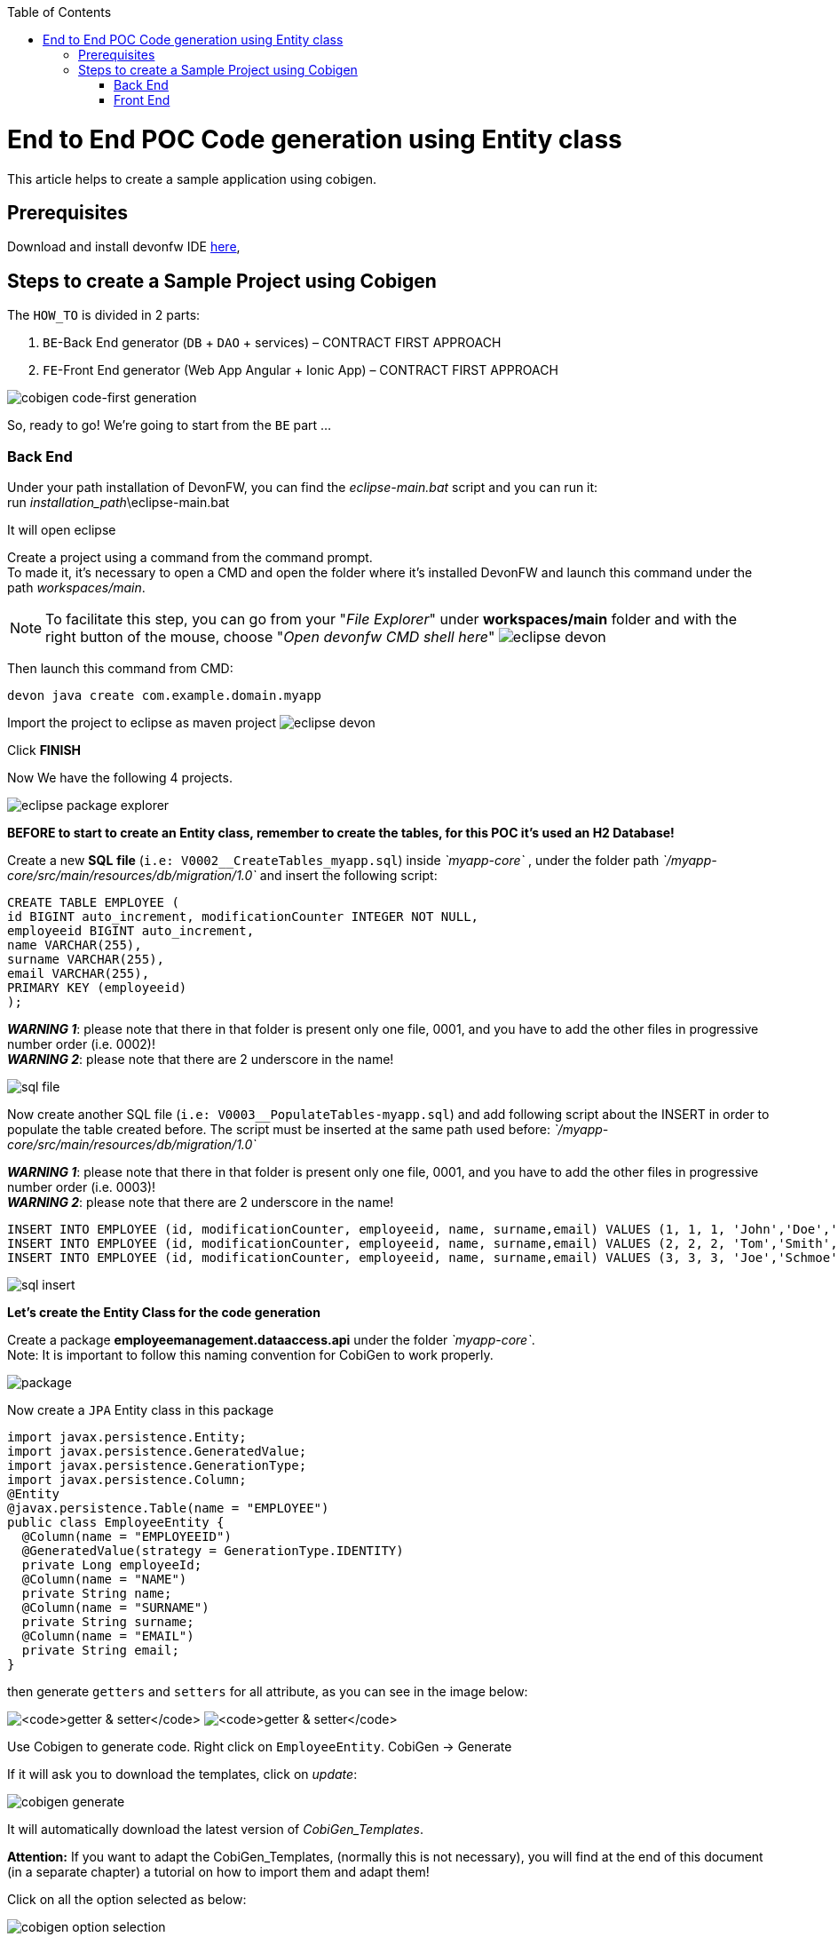 :doctype: book
:toc:
toc::[]
= End to End POC Code generation using Entity class
This article helps to create a sample application using cobigen.

== Prerequisites
Download and install devonfw IDE https://devonfw.com/website/pages/docs/devonfw-ide-introduction.asciidoc.html#setup.asciidoc[here],

== Steps to create a Sample Project using Cobigen
The `HOW_TO` is divided in 2 parts:
[arabic]
. `BE`-Back End generator (`DB` + `DAO` + services) – CONTRACT FIRST APPROACH
. `FE`-Front End generator (Web App Angular + Ionic App) – CONTRACT FIRST APPROACH

image:images/howtos/e2e_gen/image63.png[cobigen code-first generation]

So, ready to go! We’re going to start from the `BE` part …

=== Back End
Under your path installation of DevonFW, you can find the _eclipse-main.bat_ script and you can run it: +
run _installation_path_\eclipse-main.bat

It will open eclipse

[arabic]
Create a project using a command from the command prompt. +
To made it, it's necessary to open a CMD and open the folder where it's installed DevonFW and launch this command under the path _workspaces/main_. +

NOTE: To facilitate this step, you can go from your "_File Explorer_" under *workspaces/main* folder and with the right button of the mouse, choose "_Open devonfw CMD shell here_"
image:images/howtos/e2e_gen/image85.png[eclipse devon]

Then launch this command from CMD:
[source, java]
----
devon java create com.example.domain.myapp
----

Import the project to eclipse as maven project
image:images/howtos/e2e_gen/image14.png[eclipse devon]

Click *FINISH*

Now We have the following 4 projects.

image:images/howtos/e2e_gen/image15.png[eclipse package explorer]

*BEFORE to start to create an Entity class, remember to create the tables, for this POC it's used an H2 Database!*

[arabic]
Create a new *SQL* *file* (`i.e: V0002__CreateTables_myapp.sql`) inside _`myapp-core`_ , under the folder path _`/myapp-core/src/main/resources/db/migration/1.0`_ and insert the following script:

[source, sql]
----
CREATE TABLE EMPLOYEE (
id BIGINT auto_increment, modificationCounter INTEGER NOT NULL,
employeeid BIGINT auto_increment,
name VARCHAR(255),
surname VARCHAR(255),
email VARCHAR(255),
PRIMARY KEY (employeeid)
);
----

*_WARNING 1_*: please note that there in that folder is present only one file, 0001, and you have to add the other files in progressive number order (i.e. 0002)! +
*_WARNING 2_*: please note that there are 2 underscore in the name!

image:images/howtos/e2e_gen/image64.png[sql file]

[arabic]
Now create another SQL file (`i.e: V0003__PopulateTables-myapp.sql`) and add following script about the INSERT in order to populate the table created before.
The script must be inserted at the same path used before: _`/myapp-core/src/main/resources/db/migration/1.0`_

*_WARNING 1_*: please note that there in that folder is present only one file, 0001, and you have to add the other files in progressive number order (i.e. 0003)! +
*_WARNING 2_*: please note that there are 2 underscore in the name!

[source, sql]
----
INSERT INTO EMPLOYEE (id, modificationCounter, employeeid, name, surname,email) VALUES (1, 1, 1, 'John','Doe','john.doe@example.com');
INSERT INTO EMPLOYEE (id, modificationCounter, employeeid, name, surname,email) VALUES (2, 2, 2, 'Tom','Smith', 'tom.smith@example.com');
INSERT INTO EMPLOYEE (id, modificationCounter, employeeid, name, surname,email) VALUES (3, 3, 3, 'Joe','Schmoe', 'joe.schmoe@example.com');
----

image:images/howtos/e2e_gen/image65.png[sql insert]

*Let's create the Entity Class for the code generation*

[arabic]
Create a package *employeemanagement.dataaccess.api* under the folder _`myapp-core`_. +
Note: It is important to follow this naming convention for CobiGen to work properly.

image:images/howtos/e2e_gen/image66.png[package]

Now create a `JPA` Entity class in this package

[source, java]
----
import javax.persistence.Entity;
import javax.persistence.GeneratedValue;
import javax.persistence.GenerationType;
import javax.persistence.Column;
@Entity
@javax.persistence.Table(name = "EMPLOYEE")
public class EmployeeEntity {
  @Column(name = "EMPLOYEEID")
  @GeneratedValue(strategy = GenerationType.IDENTITY)
  private Long employeeId;
  @Column(name = "NAME")
  private String name;
  @Column(name = "SURNAME")
  private String surname;
  @Column(name = "EMAIL")
  private String email;
}
----

then generate `getters` and `setters` for all attribute, as you can see in the image below:

image:images/howtos/e2e_gen/image67.png[`getter & setter`]
image:images/howtos/e2e_gen/image68.png[`getter & setter`]

[arabic]
Use Cobigen to generate code. Right click on `EmployeeEntity`. CobiGen -> Generate

If it will ask you to download the templates, click on _update_:

image:images/howtos/e2e_gen/image19.png[cobigen generate]

It will automatically download the latest version of _CobiGen_Templates_.

*Attention:* If you want to adapt the CobiGen_Templates, (normally this is not necessary), you will find at the end of this document (in a separate chapter) a tutorial on how to import them and adapt them!

[arabic]
Click on all the option selected as below:

image:images/howtos/e2e_gen/image20.png[cobigen option selection]

[arabic]
Click on finish. Below Screen would be seen. Click on continue

image:images/howtos/e2e_gen/image21.png[cobigen finish]

*The entire [.underline]#`BE` layer# structure having `CRUD` operation methods will be auto generated.*

Some classes will be generated on the api part (_`myapp-api`)_, normally it will be interfaces, as shown below:

image:images/howtos/e2e_gen/image22.png[be layer]

Some other classes will be generated on the core part (_`myapp-core`)_, normally it will be implementations as shown below:

image:images/howtos/e2e_gen/image23.png[core folder]

[arabic]
The last step is to add the Cross Domain process, because when you are developing Javascript client and server application separately, you have to deal with cross domain issues.

So, we need to prepare server side to accept request from other domains. We need to cover the following points:

* Accept request from other domains.
* Accept devonfw used headers like `X-CSRF-TOKEN` or `correlationId`.
* Be prepared to receive secured request (cookies).

To do this it's necessary to add two kind of dependecies in the pom.xml of the _`myapp-core`_ folder, at the end of the list of dependecies:

[source, xml]
----
    <dependency>
      <groupId>com.devonfw.java.starters</groupId>
      <artifactId>devon4j-starter-security-cors</artifactId>
    </dependency>
    <dependency>
      <groupId>com.devonfw.java.starters</groupId>
      <artifactId>devon4j-starter-security-csrf</artifactId>
    </dependency>
----

image:images/howtos/e2e_gen/image70.png[pom xml]

Next step is to add some properties under your _application.properties_ file, in the `myapp-core` folder in the _resources/config_:

[source, properties]
----
security.cors.spring.allowCredentials=true
security.cors.spring.allowedOriginPatterns=*
security.cors.spring.allowedHeaders=*
security.cors.spring.allowedMethods=OPTIONS,HEAD,GET,PUT,POST,DELETE,PATCH
security.cors.pathPattern=/**
----

image:images/howtos/e2e_gen/image71.png[application properties]

*BEFORE to generate the `FE`*, please start the Tomcat server to check that `BE` Layer has been generated properly.

To start a server you just have to right click on _`SpringBootApp.java`_ -> _run as -> Java Application_

image:images/howtos/e2e_gen/image24.png[Eclipse run as]

image:images/howtos/e2e_gen/image69.png[Spring boot run]

image:images/howtos/e2e_gen/image26.png[Spring boot run]

*`BE` DONE*

Last but not least: We make a quick REST services test !

See in the _application.properties_ the TCP Port and the `PATH`

image:images/howtos/e2e_gen/image27.png[application properties]

Now compose the Rest service URL:

*service class <path>/<service method path>*

* <server> refers to server with port no. (ie: localhost:8081)
* <app> is in the _application.properties_ (empty in our case, see above)
* <rest service class path> refers to `EmployeemanagementRestService`: (i.e: /employeemanagement/v1)
* <service method path>/employee/\{id}  (i.e: for  `getEmployee` method)

image:images/howtos/e2e_gen/image28.png[url mapping]

URL of `getEmployee` for this example is:

For all employees (`POST`)
[source, URL]
http://localhost:8081/services/rest/employeemanagement/v1/employee/search

For the specific employee (`GET`)
[source, URL]
http://localhost:8081/services/rest/employeemanagement/v1/employee/1

Now download https://www.getpostman.com/apps[Postman] to test the rest services.

Once done, you have to create a `POST` Request for the LOGIN and insert in the body the JSON containing the username and password _admin_

image:images/howtos/e2e_gen/image72.png[postman]

*_WARNING_*: please note that the body of the request must be JSON type!

Once done with success (*Status: 200 OK*) - _you can see the status of the response in the top right corner of Postman_ - we can create a NEW `GET` Request in order to get one employee.

To do this you have to create a new request in Postman, `GET` type, and insert the URL specified before:
[source, URL]
http://localhost:8081/services/rest/employeemanagement/v1/employee/1

Thenk click on *"SEND"* button...

Now you have to check that response has got *Status: 200 OK* and to see the below Employee

image:images/howtos/e2e_gen/image73.png[postman]

Now that We have successfully tested the `BE` is time to go to create the `FE` !


=== Front End

Let’s start now with angular Web and then Ionic app.

==== Angular Web App

[arabic]
To generate angular structure, download or clone *devon4ng-application-template* from

[source, URL]
https://github.com/devonfw/devon4ng-application-template

image:images/howtos/e2e_gen/image74.png[devon dist folder]

[arabic]
IMPORTANT when you download the zip of the source code of your `FE` application, the name of the app MUST BE *devon4ng-application-template* and you can extract it in your DevonFW folder, under _workspaces/main_

Once downloaded the `APP`, you can open the application with your favourite IDE (Intellij, Visual Studio Code, ...) +
Instead, if you want to open this project with Eclipse, you have to follow these steps: +
[arabic]
. Right click on the left part of Eclipse, anch click on "Import":
image:images/howtos/e2e_gen/image83.png[import]
. Click on "Projects from Folder or Archive"
image:images/howtos/e2e_gen/image82.png[import]
. Select your folder where you have saved the Angular `FE` Application, under _workspaces/main_. Wait that all the dependecies are charged and then click on "Finish"
image:images/howtos/e2e_gen/image84.png[import]
. At the end, you will have a structure like this:
image:images/howtos/e2e_gen/image86.png[import]

[arabic]
Once done, right click on `EmployeeEto`.java file present under the package _com.devonfw.poc.employeemanagement.logic.api.to_, in the Back End part (_`myapp-core_ module`).
Click on the selected options as seen in the screenshot:

image:images/howtos/e2e_gen/image37.png[eclipse generate]

[arabic]
Click on Finish

image:images/howtos/e2e_gen/image38.png[eclipse]

[arabic]
The entire `ANGULAR` structure has been auto generated. The generated code will be merged to the existing.

image:images/howtos/e2e_gen/image39.png[angular `ee` layer]

[arabic]
IMPORTANT now you have to check in the *_app-routing.module.ts_* file, if the content corresponding to the code below:

[source, ts]
----
import { NgModule } from '@angular/core';
import { RouterModule, Routes } from '@angular/router';
import { AuthGuard } from './core/security/auth-guard.service';
import { NavBarComponent } from './layout/nav-bar/nav-bar.component';
const routes: Routes = [{
        path: '',
        redirectTo: '/login',
        pathMatch: 'full'
    },
    {
        path: 'login',
        loadChildren: () =>
            import('./auth/auth.module').then(m => m.AuthDataModule)
    },
    {
        path: 'home',
        component: NavBarComponent,
        canActivateChild: [
            AuthGuard
        ],
        children: [{
                path: 'initial',
                loadChildren: () =>
                    import('./home/initial-page/initial-page.module').then(
                        m => m.InitialPageModule,
                    )
            },
            {
                path: 'employee',
                loadChildren: () =>
                    import('./employee/employee.module').then(
                        m => m.EmployeeModule,
                    )
            }
        ]
    },
    {
       path: '**',
       redirectTo: '/login'
    },
];
@NgModule({
    imports: [
        RouterModule.forRoot(routes)
    ],
    exports: [
        RouterModule
    ]
})
export class AppRoutingModule {
}
----

After that, if you want to make visible the Employee Grid in you `FE` application, you have to modify the `nav-bar.component.html`, to add the Employee grid in the section:

[source, html]
----
<div class="home-container-outer">
  <div class="home-container-inner">
    <mat-toolbar class="app-header-container" color="primary">
      <app-header (toggle)="onToggle($event)" [sideNavOpened]="sideNavOpened"></app-header>
    </mat-toolbar>
    <div class="sidenav-container-outer">
      <div class="sidenav-container-inner">
        <mat-sidenav-container>
          <mat-sidenav [disableClose]="false" [mode]="isMobile ? 'over' : 'side'" [opened]="!isMobile || sideNavOpened"
                       #sidenav>
            <mat-nav-list>
              <!-- Sidenav links -->
              <a id="home" mat-list-item [routerLink]="['./initial']" (click)="close()">
                <mat-icon matListAvatar>
                  home
                </mat-icon>
                <h3 matLine>{{ 'home' | transloco }}</h3>
                <p matLine class="desc">{{ 'description' | transloco }}</p></a>
              <a id="employee" mat-list-item [routerLink]="['./employee']" (click)="close()">
                <mat-icon matListAvatar>
                  grid_on
                </mat-icon>
                <h3 matLine> {{ 'employeemanagement.Employee.navData' | transloco }} </h3>
                <p matLine class="desc"> {{ 'employeemanagement.Employee.navDataSub' | transloco }} </p></a>
            </mat-nav-list>
          </mat-sidenav>
          <mat-sidenav-content>
            <div class="content-container-outer">
              <div class="content-container-inner">
                <router-outlet></router-outlet>
              </div>
              <mat-toolbar class="public-footer">
                <span>devonfw Application</span>
                <span>devonfw</span>
              </mat-toolbar>
            </div>
          </mat-sidenav-content>
        </mat-sidenav-container>
      </div>
    </div>
  </div>
</div>
----

[arabic]
Open the command prompt and execute _devon npm install_ from your application folder (_workspaces/main/devon4ng-application-template_), which would download all the required libraries.

[arabic]
Check the file *environment.ts* if the server path is correct. (for production you will have to change also the environment.prod.ts file)

image:images/howtos/e2e_gen/image42.png[environment]

In order to do that, it’s important to look at the application.properties to see the values as `PATH`, TCP port etc...

image:images/howtos/e2e_gen/image43.png[configure]

For example in this case the URL should be since the context path is empty the server `URLS` should be like:

[source, ts]
----
export const environment = {
    production: false,
    restPathRoot: 'http://localhost:8081/',
    restServiceRoot: 'http://localhost:8081/services/rest/',
    security: 'csrf'
};
----

*Warning*: REMEMBER to set security filed to *CSRF* , if it is not configured already.

[arabic]
Now run the *devon ng serve -o* command to run the Angular Application, from your application folder (_workspaces/main/devon4ng-application-template_), as done before.

image:images/howtos/e2e_gen/image75.png[ng serve command]

[arabic]
If the command execution is *successful*, the below screen will *appear* and it would be automatically redirected to the url:

[source, URL]
http://localhost:4200/login

image:images/howtos/e2e_gen/image77.png[angular web app]

You can login in the Web Application, with *_admin_* user and password. +
Obviously, the `BackEnd` part must be up & running during this test!

*`ANGULAR WebApp DONE`*


==== Ionic Mobile App

[arabic]
To generate Ionic structure, download or clone _*devon4ng-application-template*_ from
[source, URL]
https://github.com/devonfw/devon4ng-ionic-application-template

[arabic]
IMPORTANT when you download the zip of the source code of your `FE` application, the name of the app MUST BE *devon4ng-ionic-application-template* and you can extract it in your DevonFW folder, under _workspaces/main_

Once downloaded the `APP`, you can open the application with your favourite IDE (Intellij, Visual Studio Code, ...) +
Instead, if you want to open this project with Eclipse, you have to follow these steps: +
[arabic]
. Right click on the left part of Eclipse, anch click on "Import":
image:images/howtos/e2e_gen/image83.png[import]
. Click on "Projects from Folder or Archive"
image:images/howtos/e2e_gen/image82.png[import]
. Select your folder where you have saved the Angular `FE` Application, under _workspaces/main_. Wait that all the dependecies are charged and then click on "Finish"
image:images/howtos/e2e_gen/image84.png[import]
. At the end, you will have a structure like this:
image:images/howtos/e2e_gen/image86.png[import]

Once done, Right click on the *`EmployeeEto`* as you already did before in order to use CobiGen.
Click on the selected options as seen in the screenshot:

image:images/howtos/e2e_gen/image46.png[cobigen ionic]

[arabic]
Click on Finish +
The entire ionic structure will be auto generated.

image:images/howtos/e2e_gen/image47.png[]

[arabic]
Change (if necessary) the server url (with correct serve url) in _environment.ts_, _environment.prod.ts_ and _environment.android.ts_ files (i.e: itapoc\devon4ng-ionic-application-template\src\environments\).

The _angular.json_ file inside the project has already a build configuration for android.

image:images/howtos/e2e_gen/image48.png[]

The only *TWO* thing that you have to modify, in this IONIC app is in _employee-list.page.html_ and _business-operator.service.ts_.y +

*1:* +
You have to change this line:
[source,html]
<layoutheader Title="Employee"></layoutheader>

with this line:
[source,html]
<app-layout-header title="Employee"></app-layout-header>


*2:* +
You have to change this line:
[source,ts]
----
return this.restPath + '/security/v1/csrftoken';
----

with this line:
[source,ts]
----
return this.restPath + 'csrf/v1/token/';
----

[arabic]
Once checked if all the files are correct, open a CMD devon CLI on the folder of the ionic template application (_workspaces/main/devon4ng-ionic-application-template_), under your `devonFW` workspace. +
In this folder: +
Run the command _*devon npm install*_ in the root folder to download the dependecies. +
Once finished, run the command _*devon ionic serve*_

image:images/howtos/e2e_gen/image49.png[]

Once the execution is successful, you can make the LOGIN with *admin/admin* and...

image:images/howtos/e2e_gen/image50.png[]

*IONIC Mobile App DONE*

So: *Well Done!!!*

`*Starting from an Entity class you have successfully generated the Back-End layer (REST, SOAP, `DTO`, Spring services, `Hibernate DAO`), the Angular Web App and the Ionic mobile App!*`

image:images/howtos/e2e_gen/image51.png[]



===== Build `APK`

Since We’re going to create apk remember the following preconditions:

* https://gradle.org/install/[Gradle]
* https://developer.android.com/studio[Android Studio]
* https://developer.android.com/studio/#command-tools[Android sdk]
* https://capacitor.ionicframework.com/docs/getting-started/[Capacitor]


[arabic]
Now, open cmd and type the path where your _devon4ng-ionic-application-template_ project is present. +
Run the following commands:

. npx cap init
. ionic build --configuration=android
. npx cap add android
. npx cap copy
. npx cap open android

Build the `APK` using Android studio.

image:images/howtos/e2e_gen/image52.png[]
image:images/howtos/e2e_gen/image53.png[]
image:images/howtos/e2e_gen/image54.png[]
image:images/howtos/e2e_gen/image55.png[]

You can find your apk file in:
_/devon4ng-ionic-application-template/android/app/build/outputs/apk/debug_
